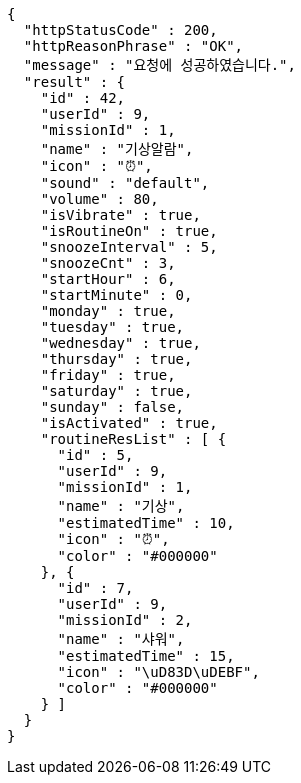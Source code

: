[source,options="nowrap"]
----
{
  "httpStatusCode" : 200,
  "httpReasonPhrase" : "OK",
  "message" : "요청에 성공하였습니다.",
  "result" : {
    "id" : 42,
    "userId" : 9,
    "missionId" : 1,
    "name" : "기상알람",
    "icon" : "⏰",
    "sound" : "default",
    "volume" : 80,
    "isVibrate" : true,
    "isRoutineOn" : true,
    "snoozeInterval" : 5,
    "snoozeCnt" : 3,
    "startHour" : 6,
    "startMinute" : 0,
    "monday" : true,
    "tuesday" : true,
    "wednesday" : true,
    "thursday" : true,
    "friday" : true,
    "saturday" : true,
    "sunday" : false,
    "isActivated" : true,
    "routineResList" : [ {
      "id" : 5,
      "userId" : 9,
      "missionId" : 1,
      "name" : "기상",
      "estimatedTime" : 10,
      "icon" : "⏰",
      "color" : "#000000"
    }, {
      "id" : 7,
      "userId" : 9,
      "missionId" : 2,
      "name" : "샤워",
      "estimatedTime" : 15,
      "icon" : "\uD83D\uDEBF",
      "color" : "#000000"
    } ]
  }
}
----